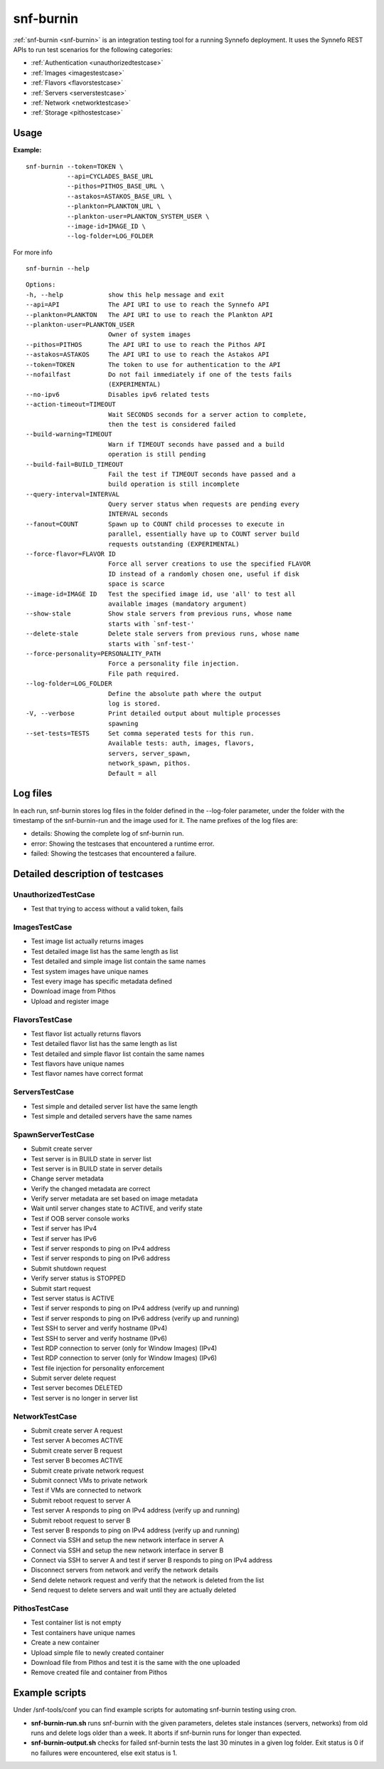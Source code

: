 .. _snf-burnin:

snf-burnin
^^^^^^^^^^

:ref:`snf-burnin <snf-burnin>` is an integration testing tool for a running
Synnefo deployment. It uses the Synnefo REST APIs to run test scenarios for the
following categories:

* :ref:`Authentication <unauthorizedtestcase>`
* :ref:`Images <imagestestcase>`
* :ref:`Flavors <flavorstestcase>`
* :ref:`Servers <serverstestcase>`
* :ref:`Network <networktestcase>`
* :ref:`Storage <pithostestcase>`


Usage
=====

**Example:**

::

  snf-burnin --token=TOKEN \
             --api=CYCLADES_BASE_URL
             --pithos=PITHOS_BASE_URL \
             --astakos=ASTAKOS_BASE_URL \
             --plankton=PLANKTON_URL \
             --plankton-user=PLANKTON_SYSTEM_USER \
             --image-id=IMAGE_ID \
             --log-folder=LOG_FOLDER

For more info

::

  snf-burnin --help

::

  Options:
  -h, --help            show this help message and exit
  --api=API             The API URI to use to reach the Synnefo API
  --plankton=PLANKTON   The API URI to use to reach the Plankton API
  --plankton-user=PLANKTON_USER
                        Owner of system images
  --pithos=PITHOS       The API URI to use to reach the Pithos API
  --astakos=ASTAKOS     The API URI to use to reach the Astakos API
  --token=TOKEN         The token to use for authentication to the API
  --nofailfast          Do not fail immediately if one of the tests fails
                        (EXPERIMENTAL)
  --no-ipv6             Disables ipv6 related tests
  --action-timeout=TIMEOUT
                        Wait SECONDS seconds for a server action to complete,
                        then the test is considered failed
  --build-warning=TIMEOUT
                        Warn if TIMEOUT seconds have passed and a build
                        operation is still pending
  --build-fail=BUILD_TIMEOUT
                        Fail the test if TIMEOUT seconds have passed and a
                        build operation is still incomplete
  --query-interval=INTERVAL
                        Query server status when requests are pending every
                        INTERVAL seconds
  --fanout=COUNT        Spawn up to COUNT child processes to execute in
                        parallel, essentially have up to COUNT server build
                        requests outstanding (EXPERIMENTAL)
  --force-flavor=FLAVOR ID
                        Force all server creations to use the specified FLAVOR
                        ID instead of a randomly chosen one, useful if disk
                        space is scarce
  --image-id=IMAGE ID   Test the specified image id, use 'all' to test all
                        available images (mandatory argument)
  --show-stale          Show stale servers from previous runs, whose name
                        starts with `snf-test-'
  --delete-stale        Delete stale servers from previous runs, whose name
                        starts with `snf-test-'
  --force-personality=PERSONALITY_PATH
                        Force a personality file injection.
                        File path required.
  --log-folder=LOG_FOLDER
                        Define the absolute path where the output
                        log is stored.
  -V, --verbose         Print detailed output about multiple processes
                        spawning
  --set-tests=TESTS     Set comma seperated tests for this run.
                        Available tests: auth, images, flavors,
                        servers, server_spawn,
                        network_spawn, pithos.
                        Default = all


Log files
=========

In each run, snf-burnin stores log files in the folder defined in the
--log-foler parameter, under the folder with the timestamp of the
snf-burnin-run and the image used for it. The name prefixes of the log
files are:

* details: Showing the complete log of snf-burnin run.
* error: Showing the testcases that encountered a runtime error.
* failed: Showing the testcases that encountered a failure.


Detailed description of testcases
=================================

.. _unauthorizedtestcase:

UnauthorizedTestCase
--------------------
* Test that trying to access without a valid token, fails

.. _imagestestcase:

ImagesTestCase
--------------
* Test image list actually returns images
* Test detailed image list has the same length as list
* Test detailed and simple image list contain the same names
* Test system images have unique names
* Test every image has specific metadata defined
* Download image from Pithos
* Upload and register image

.. _flavorstestcase:

FlavorsTestCase
---------------
* Test flavor list actually returns flavors
* Test detailed flavor list has the same length as list
* Test detailed and simple flavor list contain the same names
* Test flavors have unique names
* Test flavor names have correct format

.. _serverstestcase:

ServersTestCase
---------------
* Test simple and detailed server list have the same length
* Test simple and detailed servers have the same names

SpawnServerTestCase
-------------------
* Submit create server
* Test server is in BUILD state in server list
* Test server is in BUILD state in server details
* Change server metadata
* Verify the changed metadata are correct
* Verify server metadata are set based on image metadata
* Wait until server changes state to ACTIVE, and verify state
* Test if OOB server console works
* Test if server has IPv4
* Test if server has IPv6
* Test if server responds to ping on IPv4 address
* Test if server responds to ping on IPv6 address
* Submit shutdown request
* Verify server status is STOPPED
* Submit start request
* Test server status is ACTIVE
* Test if server responds to ping on IPv4 address (verify up and running)
* Test if server responds to ping on IPv6 address (verify up and running)
* Test SSH to server and verify hostname (IPv4)
* Test SSH to server and verify hostname (IPv6)
* Test RDP connection to server (only for Window Images) (IPv4)
* Test RDP connection to server (only for Window Images) (IPv6)
* Test file injection for personality enforcement
* Submit server delete request
* Test server becomes DELETED
* Test server is no longer in server list

.. _networktestcase:

NetworkTestCase
---------------
* Submit create server A request
* Test server A becomes ACTIVE
* Submit create server B request
* Test server B becomes ACTIVE
* Submit create private network request
* Submit connect VMs to private network
* Test if VMs are connected to network
* Submit reboot request to server A
* Test server A responds to ping on IPv4 address (verify up and running)
* Submit reboot request to server B
* Test server B responds to ping on IPv4 address (verify up and running)
* Connect via SSH and setup the new network interface in server A
* Connect via SSH and setup the new network interface in server B
* Connect via SSH to server A and test if server B responds to ping on IPv4 address
* Disconnect servers from network and verify the network details
* Send delete network request and verify that the network is deleted from the list
* Send request to delete servers and wait until they are actually deleted

.. _pithostestcase:

PithosTestCase
--------------
* Test container list is not empty
* Test containers have unique names
* Create a new container
* Upload simple file to newly created container
* Download file from Pithos and test it is the same with the one uploaded
* Remove created file and container from Pithos


Example scripts
===============

Under /snf-tools/conf you can find example scripts for automating snf-burnin
testing using cron.

* **snf-burnin-run.sh** runs snf-burnin with the given parameters, deletes
  stale instances (servers, networks) from old runs and delete logs older
  than a week. It aborts if snf-burnin runs for longer than expected.

* **snf-burnin-output.sh** checks for failed snf-burnin tests the last 30
  minutes in a given log folder. Exit status is 0 if no failures were
  encountered, else exit status is 1.
